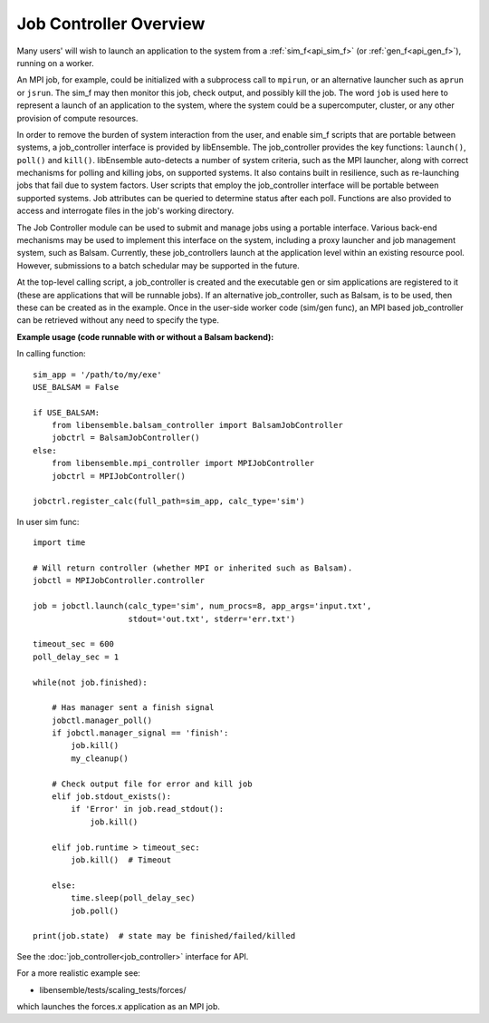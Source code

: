 Job Controller Overview
=======================

Many users' will wish to launch an application to the system from a :ref:`sim_f<api_sim_f>`
(or :ref:`gen_f<api_gen_f>`), running on a worker.

An MPI job, for example, could be initialized with a subprocess call to ``mpirun``, or
an alternative launcher such as ``aprun`` or ``jsrun``. The sim_f may then monitor this job,
check output, and possibly kill the job. The word ``job`` is used here to represent
a launch of an application to the system, where the system could be a supercomputer,
cluster, or any other provision of compute resources.

In order to remove the burden of system interaction from the user, and enable sim_f
scripts that are portable between systems, a job_controller interface is provided by
libEnsemble. The job_controller provides the key functions: ``launch()``, ``poll()`` and
``kill()``. libEnsemble auto-detects a number of system criteria, such as the MPI launcher, 
along with correct mechanisms for polling and killing jobs, on supported systems. It also
contains built in resilience, such as re-launching jobs that fail due to system factors.
User scripts that employ the job_controller interface will be portable between supported
systems. Job attributes can be queried to determine status after each poll. Functions are 
also provided to access and interrogate files in the job's working directory.

The Job Controller module can be used to submit
and manage jobs using a portable interface. Various back-end mechanisms may be
used to implement this interface on the system, including a proxy launcher and 
job management system, such as Balsam. Currently, these job_controllers launch
at the application level within an existing resource pool. However, submissions
to a batch schedular may be supported in the future.

At the top-level calling script, a job_controller is created and the executable
gen or sim applications are registered to it (these are applications that will
be runnable jobs). If an alternative job_controller, such as Balsam, is to be
used, then these can be created as in the example. Once in the user-side worker
code (sim/gen func), an MPI based job_controller can be retrieved without any
need to specify the type.

**Example usage (code runnable with or without a Balsam backend):**

In calling function::

    sim_app = '/path/to/my/exe'
    USE_BALSAM = False

    if USE_BALSAM:
        from libensemble.balsam_controller import BalsamJobController
        jobctrl = BalsamJobController()
    else:
        from libensemble.mpi_controller import MPIJobController
        jobctrl = MPIJobController()

    jobctrl.register_calc(full_path=sim_app, calc_type='sim')

In user sim func::

    import time

    # Will return controller (whether MPI or inherited such as Balsam).
    jobctl = MPIJobController.controller

    job = jobctl.launch(calc_type='sim', num_procs=8, app_args='input.txt',
                        stdout='out.txt', stderr='err.txt')

    timeout_sec = 600
    poll_delay_sec = 1
    
    while(not job.finished):

        # Has manager sent a finish signal
        jobctl.manager_poll()
        if jobctl.manager_signal == 'finish':
            job.kill()
            my_cleanup()

        # Check output file for error and kill job
        elif job.stdout_exists():
            if 'Error' in job.read_stdout():
                job.kill()

        elif job.runtime > timeout_sec:
            job.kill()  # Timeout

        else:
            time.sleep(poll_delay_sec)
            job.poll()
    
    print(job.state)  # state may be finished/failed/killed

See the :doc:`job_controller<job_controller>` interface for API.  

For a more realistic example see:

- libensemble/tests/scaling_tests/forces/

which launches the forces.x application as an MPI job.

